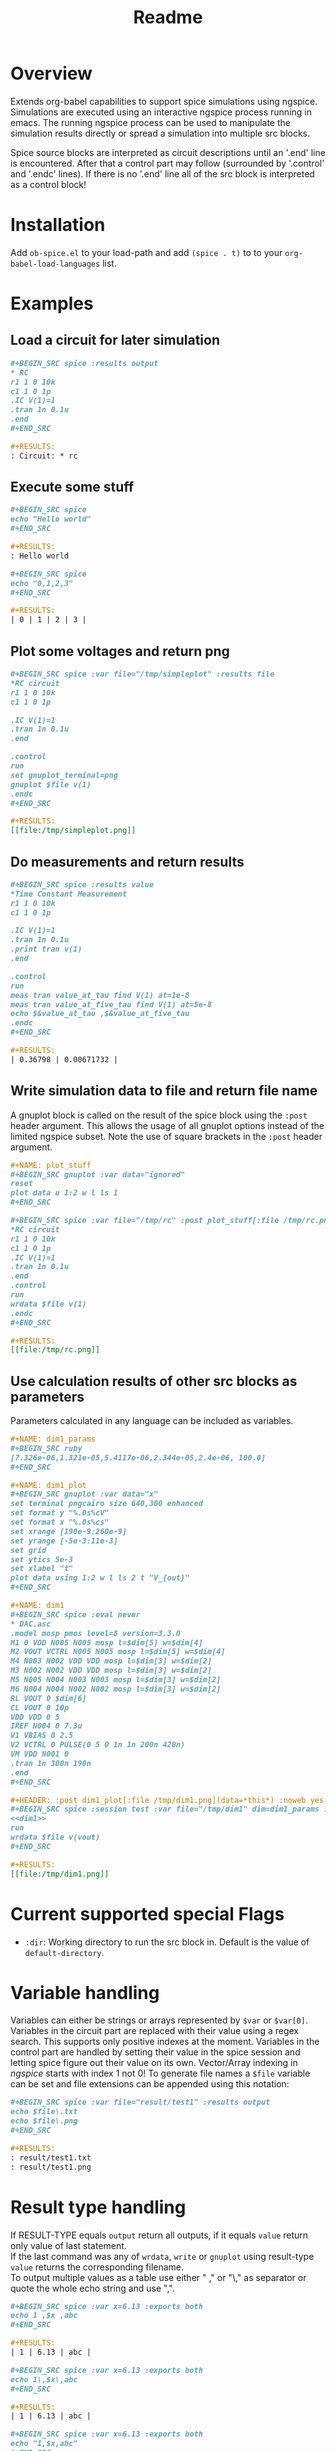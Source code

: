#+TITLE: Readme
* Overview

Extends org-babel capabilities to support spice simulations using
ngspice. Simulations are executed using an interactive ngspice process
running in emacs. The running ngspice process can be used to
manipulate the simulation results directly or spread a simulation into
multiple src blocks.

Spice source blocks are interpreted as circuit descriptions until an
'.end' line is encountered. After that a control part may follow
(surrounded by '.control' and '.endc' lines). If there is no '.end'
line all of the src block is interpreted as a control block!

* Installation

Add ~ob-spice.el~ to your load-path and add ~(spice . t)~ to to your
~org-babel-load-languages~ list.

* Examples
** Load a circuit for later simulation
#+BEGIN_SRC org
,#+BEGIN_SRC spice :results output
,* RC
r1 1 0 10k
c1 1 0 1p
.IC V(1)=1
.tran 1n 0.1u
.end
,#+END_SRC

,#+RESULTS:
: Circuit: * rc
#+END_SRC
** Execute some stuff
#+BEGIN_SRC org
,#+BEGIN_SRC spice
echo "Hello world"
,#+END_SRC

,#+RESULTS:
: Hello world
#+END_SRC
#+BEGIN_SRC org
,#+BEGIN_SRC spice
echo "0,1,2,3"
,#+END_SRC

,#+RESULTS:
| 0 | 1 | 2 | 3 |
#+END_SRC

** Plot some voltages and return png
#+BEGIN_SRC org
,#+BEGIN_SRC spice :var file="/tmp/simpleplot" :results file
,*RC circuit
r1 1 0 10k
c1 1 0 1p

.IC V(1)=1
.tran 1n 0.1u
.end

.control
run
set gnuplot_terminal=png
gnuplot $file v(1)
.endc
,#+END_SRC

,#+RESULTS:
[[file:/tmp/simpleplot.png]]
#+END_SRC

** Do measurements and return results
#+BEGIN_SRC org
,#+BEGIN_SRC spice :results value
,*Time Constant Measurement
r1 1 0 10k
c1 1 0 1p

.IC V(1)=1
.tran 1n 0.1u
.print tran v(1)
.end

.control
run
meas tran value_at_tau find V(1) at=1e-8
meas tran value_at_five_tau find V(1) at=5e-8
echo $&value_at_tau ,$&value_at_five_tau
.endc
,#+END_SRC

,#+RESULTS:
| 0.36798 | 0.00671732 |
#+END_SRC

** Write simulation data to file and return file name

A gnuplot block is called on the result of the spice block using the
~:post~ header argument. This allows the usage of all gnuplot options instead
of the limited ngspice subset. Note the use of square brackets in the
~:post~ header argument.

#+BEGIN_SRC org
,#+NAME: plot_stuff
,#+BEGIN_SRC gnuplot :var data="ignored"
reset
plot data u 1:2 w l ls 1
,#+END_SRC

,#+BEGIN_SRC spice :var file="/tmp/rc" :post plot_stuff[:file /tmp/rc.png](data=*this*) :results file
,*RC circuit
r1 1 0 10k
c1 1 0 1p
.IC V(1)=1
.tran 1n 0.1u
.end
.control
run
wrdata $file v(1)
.endc
,#+END_SRC

,#+RESULTS:
[[file:/tmp/rc.png]]
#+END_SRC

** Use calculation results of other src blocks as parameters

Parameters calculated in any language can be included as variables.

#+BEGIN_SRC org
,#+NAME: dim1_params
,#+BEGIN_SRC ruby
[7.326e-06,1.321e-05,5.4117e-06,2.344e-05,2.4e-06, 100.0]
,#+END_SRC

,#+NAME: dim1_plot
,#+BEGIN_SRC gnuplot :var data="x"
set terminal pngcairo size 640,300 enhanced
set format y "%.0s%cV"
set format x "%.0s%cs"
set xrange [190e-9:260e-9]
set yrange [-5e-3:11e-3]
set grid
set ytics 5e-3
set xlabel "t"
plot data using 1:2 w l ls 2 t "V_{out}"
,#+END_SRC

,#+NAME: dim1
,#+BEGIN_SRC spice :eval never
,* DAC.asc
.model mosp pmos level=8 version=3.3.0 
M1 0 VDD N005 N005 mosp l=$dim[5] w=$dim[4]
M2 VOUT VCTRL N005 N005 mosp l=$dim[5] w=$dim[4]
M4 N003 N002 VDD VDD mosp l=$dim[3] w=$dim[2]
M3 N002 N002 VDD VDD mosp l=$dim[3] w=$dim[2]
M5 N005 N004 N003 N003 mosp l=$dim[3] w=$dim[2]
M6 N004 N004 N002 N002 mosp l=$dim[3] w=$dim[2]
RL VOUT 0 $dim[6]
CL VOUT 0 10p
VDD VDD 0 5
IREF N004 0 7.3u
V1 VBIAS 0 2.5
V2 VCTRL 0 PULSE(0 5 0 1n 1n 200n 420n)
VM VDD N001 0
.tran 1n 300n 190n
.end
,#+END_SRC

,#+HEADER: :post dim1_plot[:file /tmp/dim1.png](data=*this*) :noweb yes
,#+BEGIN_SRC spice :session test :var file="/tmp/dim1" dim=dim1_params :results file
<<dim1>>
run
wrdata $file v(vout)
,#+END_SRC

,#+RESULTS:
[[file:/tmp/dim1.png]]
#+END_SRC

* Current supported special Flags
  - ~:dir~: Working directory to run the src block in. Default is the
    value of ~default-directory~.
* Variable handling

Variables can either be strings or arrays represented by ~$var~ or
~$var[0]~. Variables in the circuit part are replaced with their value
using a regex search. This supports only positive indexes at the
moment. Variables in the control part are handled by setting their
value in the spice session and letting spice figure out their value on
its own. Vector/Array indexing in /ngspice/ starts with index 1 not 0!
To generate file names a ~$file~ variable can be set and file extensions
can be appended using this notation:
#+BEGIN_SRC org
,#+BEGIN_SRC spice :var file="result/test1" :results output
echo $file\.txt
echo $file\.png
,#+END_SRC

,#+RESULTS:
: result/test1.txt
: result/test1.png
#+END_SRC
* Result type handling

If RESULT-TYPE equals ~output~ return all outputs, if it equals ~value~
return only value of last statement.\\
If the last command was any of ~wrdata~, ~write~ or ~gnuplot~ using
result-type ~value~ returns the corresponding filename.\\
To output multiple values as a table use either " ," or "\," as
separator or quote the whole echo string and use ",".

#+BEGIN_SRC org
,#+BEGIN_SRC spice :var x=6.13 :exports both
echo 1 ,$x ,abc
,#+END_SRC

,#+RESULTS:
| 1 | 6.13 | abc |

,#+BEGIN_SRC spice :var x=6.13 :exports both
echo 1\,$x\,abc
,#+END_SRC

,#+RESULTS:
| 1 | 6.13 | abc |

,#+BEGIN_SRC spice :var x=6.13 :exports both
echo "1,$x,abc"
,#+END_SRC

,#+RESULTS:
| 1 | 6.13 | abc |
#+END_SRC
